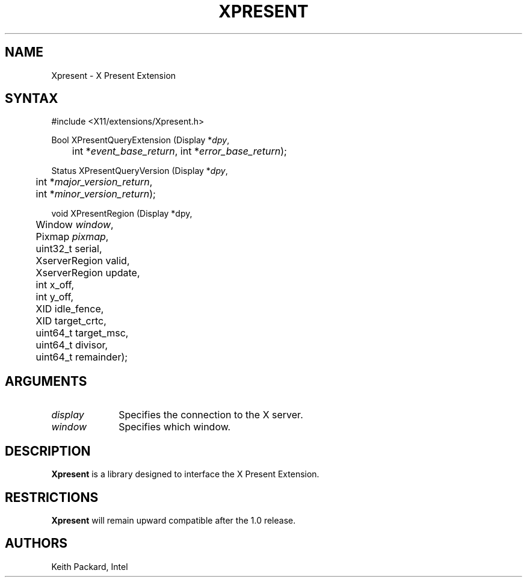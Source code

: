 .\"
.\"
.\" Copyright © 2013 Keith Packard
.\"
.\" Permission to use, copy, modify, distribute, and sell this software and its
.\" documentation for any purpose is hereby granted without fee, provided that
.\" the above copyright notice appear in all copies and that both that copyright
.\" notice and this permission notice appear in supporting documentation, and
.\" that the name of the copyright holders not be used in advertising or
.\" publicity pertaining to distribution of the software without specific,
.\" written prior permission.  The copyright holders make no representations
.\" about the suitability of this software for any purpose.  It is provided "as
.\" is" without express or implied warranty.
.\"
.\" THE COPYRIGHT HOLDERS DISCLAIM ALL WARRANTIES WITH REGARD TO THIS SOFTWARE,
.\" INCLUDING ALL IMPLIED WARRANTIES OF MERCHANTABILITY AND FITNESS, IN NO
.\" EVENT SHALL THE COPYRIGHT HOLDERS BE LIABLE FOR ANY SPECIAL, INDIRECT OR
.\" CONSEQUENTIAL DAMAGES OR ANY DAMAGES WHATSOEVER RESULTING FROM LOSS OF USE,
.\" DATA OR PROFITS, WHETHER IN AN ACTION OF CONTRACT, NEGLIGENCE OR OTHER
.\" TORTIOUS ACTION, ARISING OUT OF OR IN CONNECTION WITH THE USE OR PERFORMANCE
.\" OF THIS SOFTWARE.
.\"
.de TQ
.br
.ns
.TP \\$1
..
.TH XPRESENT 3 "libXpresent 1.0.0" "X Version 11"

.SH NAME
Xpresent \- X Present Extension
.SH SYNTAX
\&#include <X11/extensions/Xpresent.h>
.nf
.sp
Bool XPresentQueryExtension \^(\^Display *\fIdpy\fP,
	int *\fIevent_base_return\fP, int *\fIerror_base_return\fP\^);
.sp
Status XPresentQueryVersion \^(\^Display *\fIdpy\fP,
	int *\fImajor_version_return\fP,
	int *\fIminor_version_return\fP\^);
.sp
void XPresentRegion \^(\^Display *dpy,
	Window \fIwindow\fP,
	Pixmap \fIpixmap\fP,
	uint32_t serial,
	XserverRegion valid,
	XserverRegion update,
	int x_off,
	int y_off,
	XID idle_fence,
	XID target_crtc,
	uint64_t target_msc,
	uint64_t divisor,
	uint64_t remainder);
.fi
.SH ARGUMENTS
.IP \fIdisplay\fP 1i
Specifies the connection to the X server.
.IP \fIwindow\fP 1i
Specifies which window.
.SH DESCRIPTION
.B Xpresent
is a library designed to interface the X Present
Extension.
.SH RESTRICTIONS
.B Xpresent
will remain upward compatible after the 1.0 release.
.SH AUTHORS
Keith Packard, Intel
